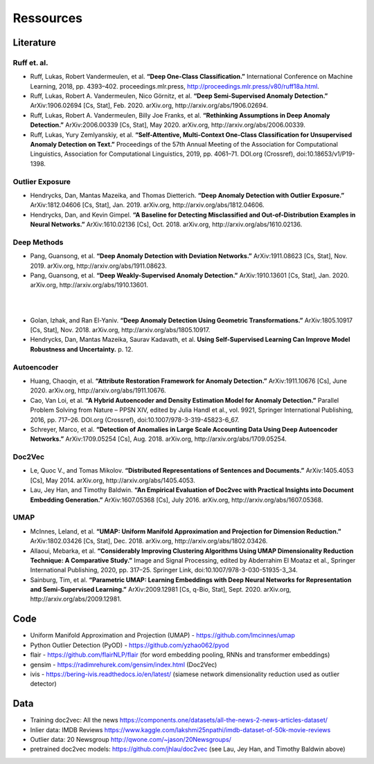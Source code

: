 Ressources
=========================================

Literature
-----------

Ruff et. al.
^^^^^^^^^^^^
- Ruff, Lukas, Robert Vandermeulen, et al. **“Deep One-Class Classification.”** International Conference on Machine Learning, 2018, pp. 4393–402. proceedings.mlr.press, http://proceedings.mlr.press/v80/ruff18a.html.
- Ruff, Lukas, Robert A. Vandermeulen, Nico Görnitz, et al. **“Deep Semi-Supervised Anomaly Detection.”** ArXiv:1906.02694 [Cs, Stat], Feb. 2020. arXiv.org, http://arxiv.org/abs/1906.02694.
- Ruff, Lukas, Robert A. Vandermeulen, Billy Joe Franks, et al. **“Rethinking Assumptions in Deep Anomaly Detection.”** ArXiv:2006.00339 [Cs, Stat], May 2020. arXiv.org, http://arxiv.org/abs/2006.00339.
- Ruff, Lukas, Yury Zemlyanskiy, et al. **“Self-Attentive, Multi-Context One-Class Classification for Unsupervised Anomaly Detection on Text.”** Proceedings of the 57th Annual Meeting of the Association for Computational Linguistics, Association for Computational Linguistics, 2019, pp. 4061–71. DOI.org (Crossref), doi:10.18653/v1/P19-1398.

Outlier Exposure
^^^^^^^^^^^^^^^^^

- Hendrycks, Dan, Mantas Mazeika, and Thomas Dietterich. **“Deep Anomaly Detection with Outlier Exposure.”** ArXiv:1812.04606 [Cs, Stat], Jan. 2019. arXiv.org, http://arxiv.org/abs/1812.04606.
- Hendrycks, Dan, and Kevin Gimpel. **“A Baseline for Detecting Misclassified and Out-of-Distribution Examples in Neural Networks.”** ArXiv:1610.02136 [Cs], Oct. 2018. arXiv.org, http://arxiv.org/abs/1610.02136.

Deep Methods
^^^^^^^^^^^^^

- Pang, Guansong, et al. **“Deep Anomaly Detection with Deviation Networks.”** ArXiv:1911.08623 [Cs, Stat], Nov. 2019. arXiv.org, http://arxiv.org/abs/1911.08623.
- Pang, Guansong, et al. **“Deep Weakly-Supervised Anomaly Detection.”** ArXiv:1910.13601 [Cs, Stat], Jan. 2020. arXiv.org, http://arxiv.org/abs/1910.13601.

|
|

- Golan, Izhak, and Ran El-Yaniv. **“Deep Anomaly Detection Using Geometric Transformations.”** ArXiv:1805.10917 [Cs, Stat], Nov. 2018. arXiv.org, http://arxiv.org/abs/1805.10917.
- Hendrycks, Dan, Mantas Mazeika, Saurav Kadavath, et al. **Using Self-Supervised Learning Can Improve Model Robustness and Uncertainty.** p. 12.

Autoencoder
^^^^^^^^^^^^

- Huang, Chaoqin, et al. **“Attribute Restoration Framework for Anomaly Detection.”** ArXiv:1911.10676 [Cs], June 2020. arXiv.org, http://arxiv.org/abs/1911.10676.
- Cao, Van Loi, et al. **“A Hybrid Autoencoder and Density Estimation Model for Anomaly Detection.”** Parallel Problem Solving from Nature – PPSN XIV, edited by Julia Handl et al., vol. 9921, Springer International Publishing, 2016, pp. 717–26. DOI.org (Crossref), doi:10.1007/978-3-319-45823-6_67.
- Schreyer, Marco, et al. **“Detection of Anomalies in Large Scale Accounting Data Using Deep Autoencoder Networks.”** ArXiv:1709.05254 [Cs], Aug. 2018. arXiv.org, http://arxiv.org/abs/1709.05254.

Doc2Vec
^^^^^^^^

- Le, Quoc V., and Tomas Mikolov. **“Distributed Representations of Sentences and Documents.”** ArXiv:1405.4053 [Cs], May 2014. arXiv.org, http://arxiv.org/abs/1405.4053.
- Lau, Jey Han, and Timothy Baldwin. **“An Empirical Evaluation of Doc2vec with Practical Insights into Document Embedding Generation.”** ArXiv:1607.05368 [Cs], July 2016. arXiv.org, http://arxiv.org/abs/1607.05368.

UMAP
^^^^^

- McInnes, Leland, et al. **“UMAP: Uniform Manifold Approximation and Projection for Dimension Reduction.”** ArXiv:1802.03426 [Cs, Stat], Dec. 2018. arXiv.org, http://arxiv.org/abs/1802.03426.
- Allaoui, Mebarka, et al. **“Considerably Improving Clustering Algorithms Using UMAP Dimensionality Reduction Technique: A Comparative Study.”** Image and Signal Processing, edited by Abderrahim El Moataz et al., Springer International Publishing, 2020, pp. 317–25. Springer Link, doi:10.1007/978-3-030-51935-3_34.
- Sainburg, Tim, et al. **“Parametric UMAP: Learning Embeddings with Deep Neural Networks for Representation and Semi-Supervised Learning.”** ArXiv:2009.12981 [Cs, q-Bio, Stat], Sept. 2020. arXiv.org, http://arxiv.org/abs/2009.12981.

Code
-----

- Uniform Manifold Approximation and Projection (UMAP) - https://github.com/lmcinnes/umap
- Python Outlier Detection (PyOD) - https://github.com/yzhao062/pyod
- flair - https://github.com/flairNLP/flair (for word embedding pooling, RNNs and transformer embeddings)
- gensim - https://radimrehurek.com/gensim/index.html (Doc2Vec)
- ivis - https://bering-ivis.readthedocs.io/en/latest/ (siamese network dimensionality reduction used as outlier detector)


Data
-----

- Training doc2vec: All the news https://components.one/datasets/all-the-news-2-news-articles-dataset/
- Inlier data: IMDB Reviews https://www.kaggle.com/lakshmi25npathi/imdb-dataset-of-50k-movie-reviews
- Outlier data: 20 Newsgroup http://qwone.com/~jason/20Newsgroups/
- pretrained doc2vec models: https://github.com/jhlau/doc2vec (see Lau, Jey Han, and Timothy Baldwin above)
